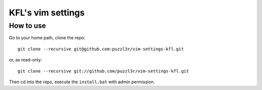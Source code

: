 ===================
KFL's vim settings
===================

How to use
==========
Go to your home path, clone the repo::

    git clone --recursive git@github.com:puzzl3r/vim-settings-kfl.git

or, as read-only::

    git clone --recursive git://github.com/puzzl3r/vim-settings-kfl.git

Then cd into the repo, execute the ``install.bat`` with admin permission.
